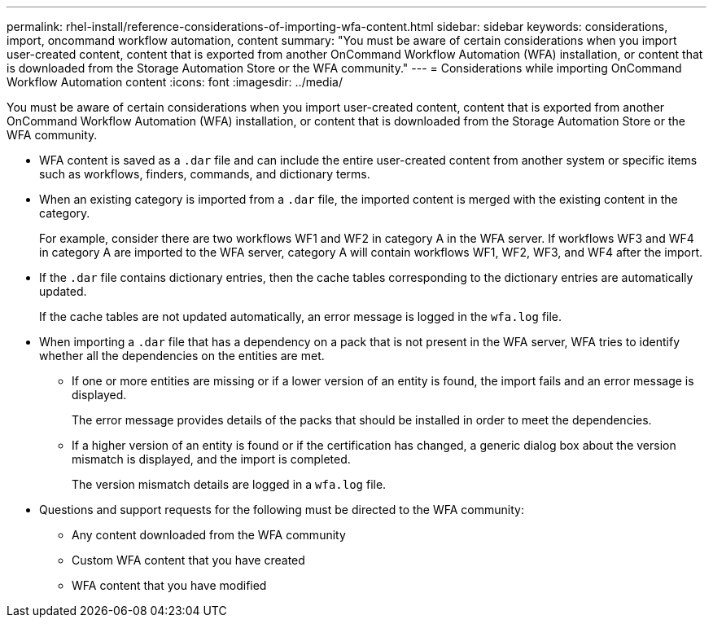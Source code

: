 ---
permalink: rhel-install/reference-considerations-of-importing-wfa-content.html
sidebar: sidebar
keywords: considerations, import, oncommand workflow automation, content
summary: "You must be aware of certain considerations when you import user-created content, content that is exported from another OnCommand Workflow Automation (WFA) installation, or content that is downloaded from the Storage Automation Store or the WFA community."
---
= Considerations while importing OnCommand Workflow Automation content
:icons: font
:imagesdir: ../media/

[.lead]
You must be aware of certain considerations when you import user-created content, content that is exported from another OnCommand Workflow Automation (WFA) installation, or content that is downloaded from the Storage Automation Store or the WFA community.

* WFA content is saved as a `.dar` file and can include the entire user-created content from another system or specific items such as workflows, finders, commands, and dictionary terms.
* When an existing category is imported from a `.dar` file, the imported content is merged with the existing content in the category.
+
For example, consider there are two workflows WF1 and WF2 in category A in the WFA server. If workflows WF3 and WF4 in category A are imported to the WFA server, category A will contain workflows WF1, WF2, WF3, and WF4 after the import.

* If the `.dar` file contains dictionary entries, then the cache tables corresponding to the dictionary entries are automatically updated.
+
If the cache tables are not updated automatically, an error message is logged in the `wfa.log` file.

* When importing a `.dar` file that has a dependency on a pack that is not present in the WFA server, WFA tries to identify whether all the dependencies on the entities are met.
 ** If one or more entities are missing or if a lower version of an entity is found, the import fails and an error message is displayed.
+
The error message provides details of the packs that should be installed in order to meet the dependencies.

 ** If a higher version of an entity is found or if the certification has changed, a generic dialog box about the version mismatch is displayed, and the import is completed.
+
The version mismatch details are logged in a `wfa.log` file.
* Questions and support requests for the following must be directed to the WFA community:
 ** Any content downloaded from the WFA community
 ** Custom WFA content that you have created
 ** WFA content that you have modified
